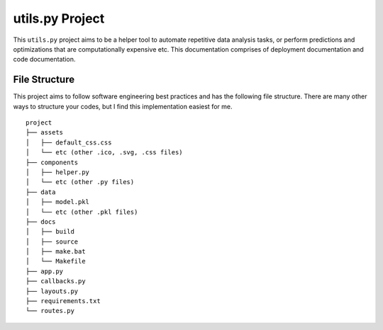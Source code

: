 ***************************************
utils.py Project
***************************************

This ``utils.py`` project aims to be a helper tool to automate repetitive data analysis tasks,
or perform predictions and optimizations that are computationally expensive etc.
This documentation comprises of deployment documentation and code documentation.


File Structure
========================
This project aims to follow software engineering best practices and has the following file structure.
There are many other ways to structure your codes, but I find this implementation easiest for me.

::

  project
  ├── assets
  │   ├── default_css.css
  │   └── etc (other .ico, .svg, .css files)
  ├── components
  │   ├── helper.py
  │   └── etc (other .py files)
  ├── data
  │   ├── model.pkl
  │   └── etc (other .pkl files)
  ├── docs
  │   ├── build
  │   ├── source
  │   ├── make.bat
  │   └── Makefile
  ├── app.py
  ├── callbacks.py
  ├── layouts.py
  ├── requirements.txt
  └── routes.py
